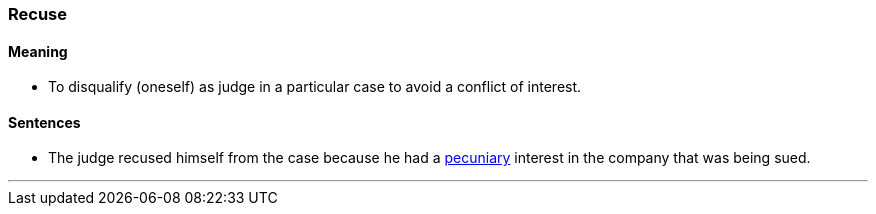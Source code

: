 === Recuse

==== Meaning

* To disqualify (oneself) as judge in a particular case to avoid a conflict of interest.

==== Sentences

* The judge [.underline]#recused# himself from the case because he had a link:#_pecuniary[pecuniary] interest in the company that was being sued.

'''
